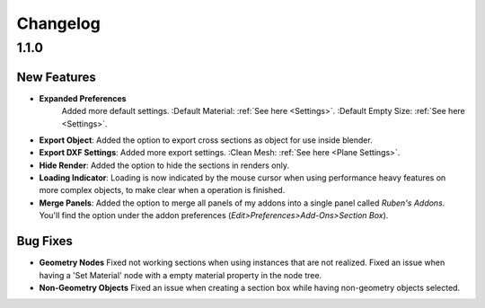 #########
Changelog
#########

*****
1.1.0
*****

New Features
============

* **Expanded Preferences**
   Added more default settings.
   :Default Material: :ref:`See here <Settings>`.
   :Default Empty Size: :ref:`See here <Settings>`.

* **Export Object**: Added the option to export cross sections as object for use inside blender.

* **Export DXF Settings**: Added more export settings.
  :Clean Mesh: :ref:`See here <Plane Settings>`.

* **Hide Render**: Added the option to hide the sections in renders only.

* **Loading Indicator**: Loading is now indicated by the mouse cursor when using performance heavy features on more complex objects, to make clear when a operation is finished.

* **Merge Panels**: Added the option to merge all panels of my addons into a single panel called *Ruben's Addons*. You'll find the option under the addon preferences (*Edit>Preferences>Add-Ons>Section Box*).


Bug Fixes
=========

* **Geometry Nodes**
  Fixed not working sections when using instances that are not realized.
  Fixed an issue when having a 'Set Material' node with a empty material property in the node tree.

* **Non-Geometry Objects**
  Fixed an issue when creating a section box while having non-geometry objects selected.


 
